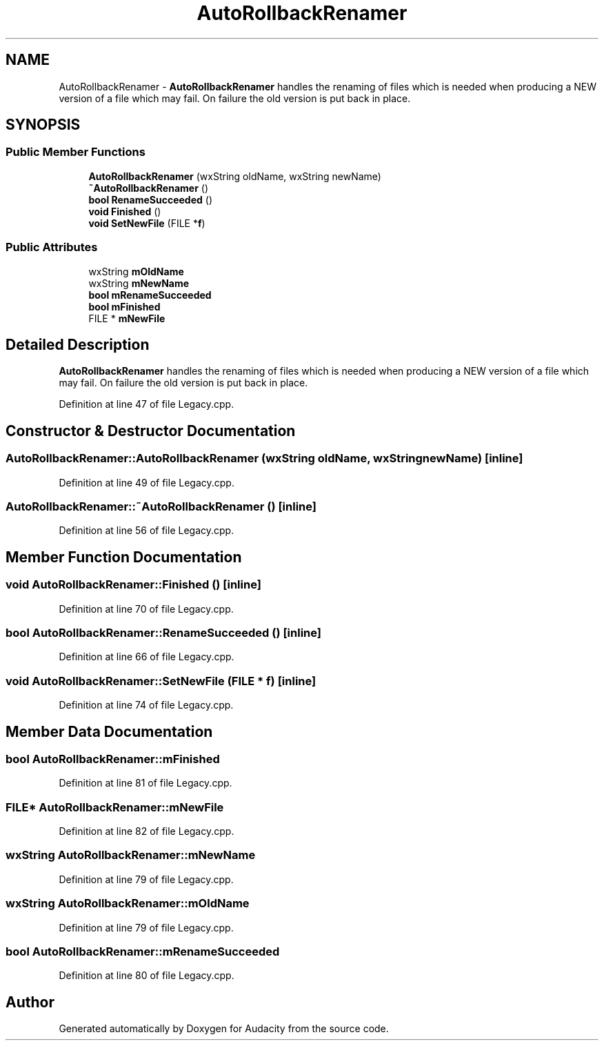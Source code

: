.TH "AutoRollbackRenamer" 3 "Thu Apr 28 2016" "Audacity" \" -*- nroff -*-
.ad l
.nh
.SH NAME
AutoRollbackRenamer \- \fBAutoRollbackRenamer\fP handles the renaming of files which is needed when producing a NEW version of a file which may fail\&. On failure the old version is put back in place\&.  

.SH SYNOPSIS
.br
.PP
.SS "Public Member Functions"

.in +1c
.ti -1c
.RI "\fBAutoRollbackRenamer\fP (wxString oldName, wxString newName)"
.br
.ti -1c
.RI "\fB~AutoRollbackRenamer\fP ()"
.br
.ti -1c
.RI "\fBbool\fP \fBRenameSucceeded\fP ()"
.br
.ti -1c
.RI "\fBvoid\fP \fBFinished\fP ()"
.br
.ti -1c
.RI "\fBvoid\fP \fBSetNewFile\fP (FILE *\fBf\fP)"
.br
.in -1c
.SS "Public Attributes"

.in +1c
.ti -1c
.RI "wxString \fBmOldName\fP"
.br
.ti -1c
.RI "wxString \fBmNewName\fP"
.br
.ti -1c
.RI "\fBbool\fP \fBmRenameSucceeded\fP"
.br
.ti -1c
.RI "\fBbool\fP \fBmFinished\fP"
.br
.ti -1c
.RI "FILE * \fBmNewFile\fP"
.br
.in -1c
.SH "Detailed Description"
.PP 
\fBAutoRollbackRenamer\fP handles the renaming of files which is needed when producing a NEW version of a file which may fail\&. On failure the old version is put back in place\&. 
.PP
Definition at line 47 of file Legacy\&.cpp\&.
.SH "Constructor & Destructor Documentation"
.PP 
.SS "AutoRollbackRenamer::AutoRollbackRenamer (wxString oldName, wxString newName)\fC [inline]\fP"

.PP
Definition at line 49 of file Legacy\&.cpp\&.
.SS "AutoRollbackRenamer::~AutoRollbackRenamer ()\fC [inline]\fP"

.PP
Definition at line 56 of file Legacy\&.cpp\&.
.SH "Member Function Documentation"
.PP 
.SS "\fBvoid\fP AutoRollbackRenamer::Finished ()\fC [inline]\fP"

.PP
Definition at line 70 of file Legacy\&.cpp\&.
.SS "\fBbool\fP AutoRollbackRenamer::RenameSucceeded ()\fC [inline]\fP"

.PP
Definition at line 66 of file Legacy\&.cpp\&.
.SS "\fBvoid\fP AutoRollbackRenamer::SetNewFile (FILE * f)\fC [inline]\fP"

.PP
Definition at line 74 of file Legacy\&.cpp\&.
.SH "Member Data Documentation"
.PP 
.SS "\fBbool\fP AutoRollbackRenamer::mFinished"

.PP
Definition at line 81 of file Legacy\&.cpp\&.
.SS "FILE* AutoRollbackRenamer::mNewFile"

.PP
Definition at line 82 of file Legacy\&.cpp\&.
.SS "wxString AutoRollbackRenamer::mNewName"

.PP
Definition at line 79 of file Legacy\&.cpp\&.
.SS "wxString AutoRollbackRenamer::mOldName"

.PP
Definition at line 79 of file Legacy\&.cpp\&.
.SS "\fBbool\fP AutoRollbackRenamer::mRenameSucceeded"

.PP
Definition at line 80 of file Legacy\&.cpp\&.

.SH "Author"
.PP 
Generated automatically by Doxygen for Audacity from the source code\&.
